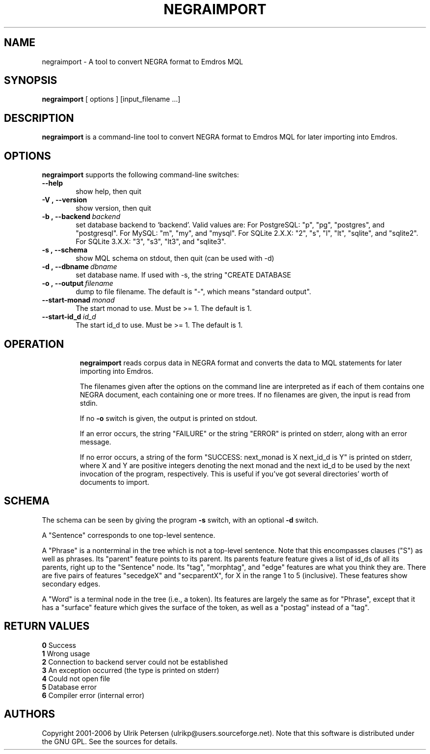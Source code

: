 .\" Man page for negraimport
.\" Use the following command to view man page:
.\"
.\"  tbl negraimport.1 | nroff -man | less
.\"
.TH NEGRAIMPORT 1 "January 20, 2007"
.SH NAME
negraimport \- A tool to convert NEGRA format to Emdros MQL
.SH SYNOPSIS
\fBnegraimport\fR [ options ] [input_filename ...]
.br
.SH DESCRIPTION
\fBnegraimport\fR is a command-line tool to convert NEGRA
format to Emdros MQL for later importing into Emdros.

.SH OPTIONS
\fBnegraimport\fR supports the following command-line switches:
.TP 6
.BI \-\-help
show help, then quit
.TP
.BI \-V\ ,\ \-\-version
show version, then quit
.TP
.BI \-b\ ,\ \-\-backend \ backend
set database backend to `backend'. Valid values are: For PostgreSQL:
"p", "pg", "postgres", and "postgresql". For MySQL: "m", "my", and
"mysql". For SQLite 2.X.X: "2", "s", "l", "lt", "sqlite", and
"sqlite2". For SQLite 3.X.X: "3", "s3", "lt3", and "sqlite3".
.TP
.BI \-s\ ,\ \-\-schema
show MQL schema on stdout, then quit (can be used with -d)
.TP
.BI \-d\ ,\ \-\-dbname \ dbname 
set database name. If used with -s, the string "CREATE DATABASE
'dbname' GO USE DATABASE 'dbname' GO" will be issued before the schema.  If used when importing, "USE DATABASE 'dbname' GO" will be issued before anything else.
.TP
.BI \-o\ ,\ \-\-output \ filename
dump to file filename. The default is "-", which means "standard
output".
.TP
.BI \-\-start-monad \ monad
The start monad to use. Must be >= 1.  The default is 1.
.TP
.BI \-\-start-id_d \ id_d
The start id_d to use. Must be >= 1.  The default is 1.
.TP

.SH OPERATION

\fBnegraimport\fR reads corpus data in NEGRA format and converts the
data to MQL statements for later importing into Emdros.

The filenames given after the options on the command line are
interpreted as if each of them contains one NEGRA document, each
containing one or more trees.  If no filenames are given, the input is
read from stdin.

If no \fB-o\fR switch is given, the output is printed on stdout.

If an error occurs, the string "FAILURE" or the string "ERROR" is
printed on stderr, along with an error message.

If no error occurs, a string of the form "SUCCESS: next_monad is X
next_id_d is Y" is printed on stderr, where X and Y are positive
integers denoting the next monad and the next id_d to be used by the
next invocation of the program, respectively.  This is useful if
you've got several directories' worth of documents to import.

.SH SCHEMA

The schema can be seen by giving the program \fB-s\fR switch, with an
optional \fB-d\fR switch.

A "Sentence" corresponds to one top-level sentence.

A "Phrase" is a nonterminal in the tree which is not a top-level
sentence.  Note that this encompasses clauses ("S") as well as
phrases.  Its "parent" feature points to its parent.  Its parents
feature feature gives a list of id_ds of all its parents, right up to
the "Sentence" node.  Its "tag", "morphtag", and "edge" features are
what you think they are.  There are five pairs of features "secedgeX"
and "secparentX", for X in the range 1 to 5 (inclusive).  These
features show secondary edges.

A "Word" is a terminal node in the tree (i.e., a token). Its features
are largely the same as for "Phrase", except that it has a "surface"
feature which gives the surface of the token, as well as a "postag"
instead of a "tag".


.SH RETURN VALUES
.TP
.BR 0 " Success"
.TP
.BR 1 " Wrong usage"
.TP
.BR 2 " Connection to backend server could not be established"
.TP
.BR 3 " An exception occurred (the type is printed on stderr)"
.TP
.BR 4 " Could not open file"
.TP
.BR 5 " Database error"
.TP
.BR 6 " Compiler error (internal error)"
.SH AUTHORS
Copyright
.Cr
2001-2006 by Ulrik Petersen (ulrikp@users.sourceforge.net).  Note that
this software is distributed under the GNU GPL.  See the sources for
details.
